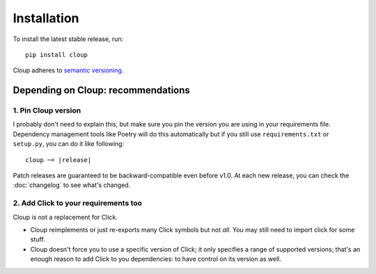 
Installation
============
To install the latest stable release, run::

    pip install cloup

Cloup adheres to `semantic versioning <https://semver.org/>`_.

Depending on Cloup: recommendations
-----------------------------------

1. Pin Cloup version
~~~~~~~~~~~~~~~~~~~~
I probably don't need to explain this, but make sure you pin the version you
are using in your requirements file. Dependency management tools like Poetry
will do this automatically but if you still use ``requirements.txt`` or
``setup.py``, you can do it like following:

.. parsed-literal::

    cloup ~= \ |release|\

Patch releases are guaranteed to be backward-compatible even before v1.0.
At each new release, you can check the :doc:`changelog` to see what's changed.

2. Add Click to your requirements too
~~~~~~~~~~~~~~~~~~~~~~~~~~~~~~~~~~~~~
Cloup is not a replacement for Click.

- Cloup reimplements or just re-exports many Click symbols but not *all*. You
  may still need to import click for some stuff.

- Cloup doesn't force you to use a specific version of Click; it only
  specifies a range of supported versions; that's an enough reason to add Click
  to you dependencies: to have control on its version as well.

